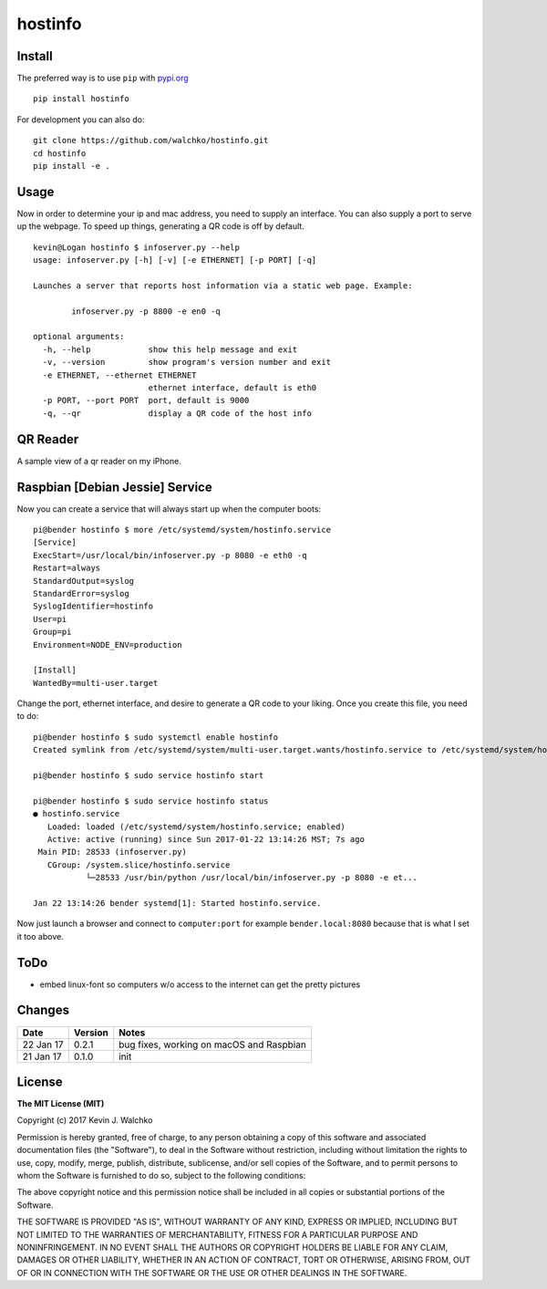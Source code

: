 
hostinfo
=========

.. image:: https://raw.githubusercontent.com/walchko/hostinfo/master/pics/example.png
	:align: center



.. image:: https://travis-ci.org/walchko/hostinfo.svg?branch=master
    :target: https://travis-ci.org/walchko/hostinfo
	:alt: Travis-ci
.. image:: https://img.shields.io/pypi/v/hostinfo.svg
    :target: https://pypi.python.org/pypi/hostinfo/
    :alt: Latest Version
.. image:: https://img.shields.io/pypi/dm/hostinfo.svg
    :target: https://pypi.python.org/pypi/hostinfo/
    :alt: Downloads
.. image:: https://img.shields.io/pypi/l/hostinfo.svg
    :target: https://pypi.python.org/pypi/hostinfo/
    :alt: License


Install
--------

The preferred way is to use ``pip`` with `pypi.org <https://pypi.python.org/pypi>`_ ::

    pip install hostinfo

For development you can also do::

    git clone https://github.com/walchko/hostinfo.git
    cd hostinfo
    pip install -e .

Usage
------

Now in order to determine your ip and mac address, you need to supply an
interface. You can also supply a port to serve up the webpage. To speed up
things, generating a QR code is off by default.

::

	kevin@Logan hostinfo $ infoserver.py --help
	usage: infoserver.py [-h] [-v] [-e ETHERNET] [-p PORT] [-q]

	Launches a server that reports host information via a static web page. Example:

		infoserver.py -p 8800 -e en0 -q

	optional arguments:
	  -h, --help            show this help message and exit
	  -v, --version         show program's version number and exit
	  -e ETHERNET, --ethernet ETHERNET
	                        ethernet interface, default is eth0
	  -p PORT, --port PORT  port, default is 9000
	  -q, --qr              display a QR code of the host info

QR Reader
-------------

A sample view of a qr reader on my iPhone.

.. image:: https://github.com/walchko/hostinfo/blob/master/pics/qr_reader.png?raw=true
	:align: center
	:width: 300px

Raspbian [Debian Jessie] Service
-----------------------------------

Now you can create a service that will always start up when the computer boots::

	pi@bender hostinfo $ more /etc/systemd/system/hostinfo.service
	[Service]
	ExecStart=/usr/local/bin/infoserver.py -p 8080 -e eth0 -q
	Restart=always
	StandardOutput=syslog
	StandardError=syslog
	SyslogIdentifier=hostinfo
	User=pi
	Group=pi
	Environment=NODE_ENV=production

	[Install]
	WantedBy=multi-user.target

Change the port, ethernet interface, and desire to generate a QR code to your
liking. Once you create this file, you need to do::

	pi@bender hostinfo $ sudo systemctl enable hostinfo
	Created symlink from /etc/systemd/system/multi-user.target.wants/hostinfo.service to /etc/systemd/system/hostinfo.service.

	pi@bender hostinfo $ sudo service hostinfo start

	pi@bender hostinfo $ sudo service hostinfo status
	● hostinfo.service
	   Loaded: loaded (/etc/systemd/system/hostinfo.service; enabled)
	   Active: active (running) since Sun 2017-01-22 13:14:26 MST; 7s ago
	 Main PID: 28533 (infoserver.py)
	   CGroup: /system.slice/hostinfo.service
	           └─28533 /usr/bin/python /usr/local/bin/infoserver.py -p 8080 -e et...

	Jan 22 13:14:26 bender systemd[1]: Started hostinfo.service.

Now just launch a browser and connect to ``computer:port`` for example
``bender.local:8080`` because that is what I set it too above.

ToDo
------

- embed linux-font so computers w/o access to the internet can get the pretty pictures

Changes
--------

=============  ========  ======
Date           Version   Notes
=============  ========  ======
22 Jan 17      0.2.1     bug fixes, working on macOS and Raspbian
21 Jan 17      0.1.0     init
=============  ========  ======

License
----------

**The MIT License (MIT)**

Copyright (c) 2017 Kevin J. Walchko

Permission is hereby granted, free of charge, to any person obtaining a copy of
this software and associated documentation files (the "Software"), to deal in
the Software without restriction, including without limitation the rights to
use, copy, modify, merge, publish, distribute, sublicense, and/or sell copies
of the Software, and to permit persons to whom the Software is furnished to do
so, subject to the following conditions:

The above copyright notice and this permission notice shall be included in all
copies or substantial portions of the Software.

THE SOFTWARE IS PROVIDED "AS IS", WITHOUT WARRANTY OF ANY KIND, EXPRESS OR
IMPLIED, INCLUDING BUT NOT LIMITED TO THE WARRANTIES OF MERCHANTABILITY, FITNESS
FOR A PARTICULAR PURPOSE AND NONINFRINGEMENT. IN NO EVENT SHALL THE AUTHORS OR
COPYRIGHT HOLDERS BE LIABLE FOR ANY CLAIM, DAMAGES OR OTHER LIABILITY, WHETHER
IN AN ACTION OF CONTRACT, TORT OR OTHERWISE, ARISING FROM, OUT OF OR IN
CONNECTION WITH THE SOFTWARE OR THE USE OR OTHER DEALINGS IN THE SOFTWARE.
